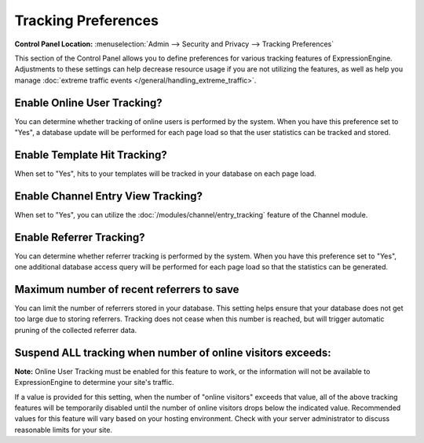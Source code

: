 Tracking Preferences
====================

.. rst-class:: cp-path

**Control Panel Location:** :menuselection:`Admin --> Security and Privacy --> Tracking Preferences`

This section of the Control Panel allows you to define preferences for
various tracking features of ExpressionEngine. Adjustments to these
settings can help decrease resource usage if you are not utilizing the
features, as well as help you manage :doc:`extreme traffic
events </general/handling_extreme_traffic>`.

Enable Online User Tracking?
~~~~~~~~~~~~~~~~~~~~~~~~~~~~

You can determine whether tracking of online users is performed by the
system. When you have this preference set to "Yes", a database update
will be performed for each page load so that the user statistics can be
tracked and stored.

Enable Template Hit Tracking?
~~~~~~~~~~~~~~~~~~~~~~~~~~~~~

When set to "Yes", hits to your templates will be tracked in your
database on each page load.

Enable Channel Entry View Tracking?
~~~~~~~~~~~~~~~~~~~~~~~~~~~~~~~~~~~

When set to "Yes", you can utilize the :doc:`/modules/channel/entry_tracking`
feature of the Channel module.

Enable Referrer Tracking?
~~~~~~~~~~~~~~~~~~~~~~~~~

You can determine whether referrer tracking is performed by the system.
When you have this preference set to "Yes", one additional database
access query will be performed for each page load so that the statistics
can be generated.

Maximum number of recent referrers to save
~~~~~~~~~~~~~~~~~~~~~~~~~~~~~~~~~~~~~~~~~~

You can limit the number of referrers stored in your database. This
setting helps ensure that your database does not get too large due to
storing referrers. Tracking does not cease when this number is reached,
but will trigger automatic pruning of the collected referrer data.

Suspend ALL tracking when number of online visitors exceeds:
~~~~~~~~~~~~~~~~~~~~~~~~~~~~~~~~~~~~~~~~~~~~~~~~~~~~~~~~~~~~

**Note:** Online User Tracking must be enabled for this feature to work,
or the information will not be available to ExpressionEngine to
determine your site's traffic.

If a value is provided for this setting, when the number of "online
visitors" exceeds that value, all of the above tracking features will be
temporarily disabled until the number of online visitors drops below the
indicated value. Recommended values for this feature will vary based on
your hosting environment. Check with your server administrator to
discuss reasonable limits for your site.
